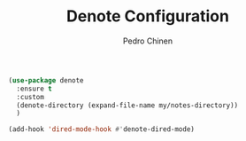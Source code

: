 #+TITLE:        Denote Configuration
#+AUTHOR:       Pedro Chinen
#+EMAIL:        ph.u.chinen@gmail.com
#+DATE-CREATED: [2023-06-30 Fri]
#+DATE-UPDATED: [2023-06-30 Fri]

#+begin_src emacs-lisp
  (use-package denote
    :ensure t
    :custom
    (denote-directory (expand-file-name my/notes-directory))
    )

  (add-hook 'dired-mode-hook #'denote-dired-mode)
#+end_src
